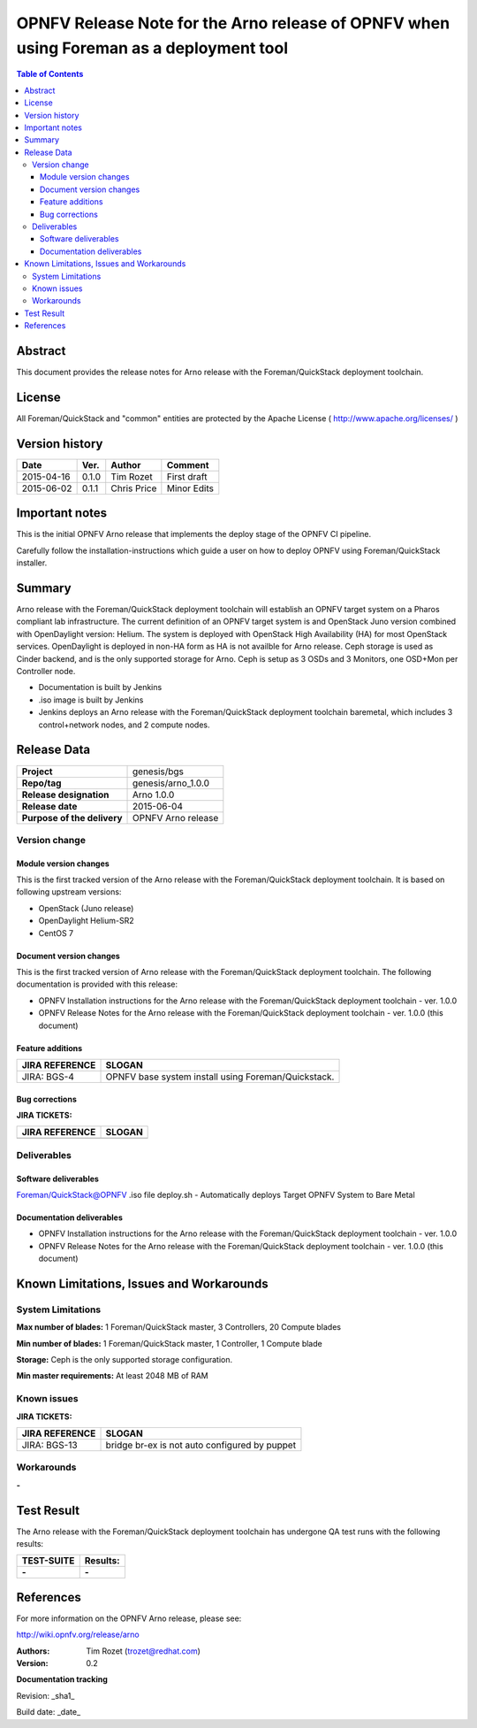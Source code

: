 ===========================================================================================
OPNFV Release Note for  the Arno release of OPNFV when using Foreman as a deployment tool
===========================================================================================


.. contents:: Table of Contents
   :backlinks: none


Abstract
========

This document provides the release notes for Arno release with the Foreman/QuickStack deployment toolchain.

License
=======

All Foreman/QuickStack and "common" entities are protected by the Apache License ( http://www.apache.org/licenses/ )


Version history
===============

+--------------------+--------------------+--------------------+--------------------+
| **Date**           | **Ver.**           | **Author**         | **Comment**        |
|                    |                    |                    |                    |
+--------------------+--------------------+--------------------+--------------------+
| 2015-04-16         | 0.1.0              | Tim Rozet          | First draft        |
|                    |                    |                    |                    |
+--------------------+--------------------+--------------------+--------------------+
| 2015-06-02         | 0.1.1              | Chris Price        | Minor Edits        |
|                    |                    |                    |                    |
+--------------------+--------------------+--------------------+--------------------+

Important notes
===============

This is the initial OPNFV Arno release that implements the deploy stage of the OPNFV CI pipeline.

Carefully follow the installation-instructions which guide a user on how to deploy OPNFV using Foreman/QuickStack installer.

Summary
=======

Arno release with the Foreman/QuickStack deployment toolchain will establish an OPNFV target system on a Pharos compliant lab infrastructure.  The current definition of an OPNFV target system is and OpenStack Juno version combined with OpenDaylight version: Helium.  The system is deployed with OpenStack High Availability (HA) for most OpenStack services.  OpenDaylight is deployed in non-HA form as HA is not availble for Arno release.  Ceph storage is used as Cinder backend, and is the only supported storage for Arno.  Ceph is setup as 3 OSDs and 3 Monitors, one OSD+Mon per Controller node.

- Documentation is built by Jenkins
- .iso image is built by Jenkins
- Jenkins deploys an Arno release with the Foreman/QuickStack deployment toolchain baremetal, which includes 3 control+network nodes, and 2 compute nodes.

Release Data
============

+--------------------------------------+--------------------------------------+
| **Project**                          | genesis/bgs                          |
|                                      |                                      |
+--------------------------------------+--------------------------------------+
| **Repo/tag**                         | genesis/arno_1.0.0                   |
|                                      |                                      |
+--------------------------------------+--------------------------------------+
| **Release designation**              | Arno 1.0.0                           |
|                                      |                                      |
+--------------------------------------+--------------------------------------+
| **Release date**                     | 2015-06-04                           |
|                                      |                                      |
+--------------------------------------+--------------------------------------+
| **Purpose of the delivery**          | OPNFV Arno release                   |
|                                      |                                      |
+--------------------------------------+--------------------------------------+

Version change
--------------

Module version changes
~~~~~~~~~~~~~~~~~~~~~~
This is the first tracked version of the Arno release with the Foreman/QuickStack deployment toolchain. It is based on following upstream versions:

- OpenStack (Juno release)

- OpenDaylight Helium-SR2

- CentOS 7

Document version changes
~~~~~~~~~~~~~~~~~~~~~~~~

This is the first tracked version of Arno release with the Foreman/QuickStack deployment toolchain. The following documentation is provided with this release:

- OPNFV Installation instructions for the Arno release with the Foreman/QuickStack deployment toolchain - ver. 1.0.0
- OPNFV Release Notes for the Arno release with the Foreman/QuickStack deployment toolchain - ver. 1.0.0 (this document)

Feature additions
~~~~~~~~~~~~~~~~~

+--------------------------------------+--------------------------------------+
| **JIRA REFERENCE**                   | **SLOGAN**                           |
|                                      |                                      |
+--------------------------------------+--------------------------------------+
| JIRA: BGS-4                          | OPNFV base system install            |
|                                      | using Foreman/Quickstack.            |
+--------------------------------------+--------------------------------------+

Bug corrections
~~~~~~~~~~~~~~~

**JIRA TICKETS:**

+--------------------------------------+--------------------------------------+
| **JIRA REFERENCE**                   | **SLOGAN**                           |
|                                      |                                      |
+--------------------------------------+--------------------------------------+
|                                      |                                      |
|                                      |                                      |
+--------------------------------------+--------------------------------------+

Deliverables
------------

Software deliverables
~~~~~~~~~~~~~~~~~~~~~
Foreman/QuickStack@OPNFV .iso file
deploy.sh - Automatically deploys Target OPNFV System to Bare Metal

Documentation deliverables
~~~~~~~~~~~~~~~~~~~~~~~~~~
- OPNFV Installation instructions for the Arno release with the Foreman/QuickStack deployment toolchain - ver. 1.0.0
- OPNFV Release Notes for the Arno release with the Foreman/QuickStack deployment toolchain - ver. 1.0.0 (this document)

Known Limitations, Issues and Workarounds
=========================================

System Limitations
------------------

**Max number of blades:**   1 Foreman/QuickStack master, 3 Controllers, 20 Compute blades

**Min number of blades:**   1 Foreman/QuickStack master, 1 Controller, 1 Compute blade

**Storage:**    Ceph is the only supported storage configuration.

**Min master requirements:** At least 2048 MB of RAM


Known issues
------------

**JIRA TICKETS:**

+--------------------------------------+--------------------------------------+
| **JIRA REFERENCE**                   | **SLOGAN**                           |
|                                      |                                      |
+--------------------------------------+--------------------------------------+
| JIRA: BGS-13                         | bridge br-ex is not auto configured  |
|                                      | by puppet                            |
+--------------------------------------+--------------------------------------+

Workarounds
-----------
**-**


Test Result
===========

The Arno release with the Foreman/QuickStack deployment toolchain has undergone QA test runs with the following results:

+--------------------------------------+--------------------------------------+
| **TEST-SUITE**                       | **Results:**                         |
|                                      |                                      |
+--------------------------------------+--------------------------------------+
| **-**                                | **-**                                |
+--------------------------------------+--------------------------------------+


References
==========

For more information on the OPNFV Arno release, please see:

http://wiki.opnfv.org/release/arno

:Authors: Tim Rozet (trozet@redhat.com)
:Version: 0.2

**Documentation tracking**

Revision: _sha1_

Build date:  _date_

